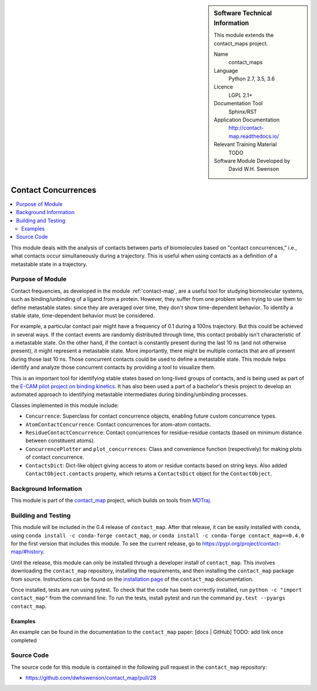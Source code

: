
..  In ReStructured Text (ReST) indentation and spacing are very important (it is how ReST knows what to do with your
    document). For ReST to understand what you intend and to render it correctly please to keep the structure of this
    template. Make sure that any time you use ReST syntax (such as for ".. sidebar::" below), it needs to be preceded
    and followed by white space (if you see warnings when this file is built they this is a common origin for problems).


..  Firstly, let's add technical info as a sidebar and allow text below to wrap around it. This list is a work in
    progress, please help us improve it. We use *definition lists* of ReST_ to make this readable.

.. sidebar:: Software Technical Information

  This module extends the contact_maps project.

  Name
    contact_maps

  Language
    Python 2.7, 3.5, 3.6

  Licence
    LGPL 2.1+

  Documentation Tool
    Sphinx/RST

  Application Documentation
    http://contact-map.readthedocs.io/

  Relevant Training Material
    TODO

  Software Module Developed by
    David W.H. Swenson


.. _contact_concurrences:

####################
Contact Concurrences
####################

.. Let's add a local table of contents to help people navigate the page

.. contents:: :local:

..  Add an abstract for a *general* audience here. Write a few lines that
    explains the "helicopter view" of why you are creating this module. For
    example, you might say that "This module is a stepping stone to
    incorporating XXXX effects into YYYY process, which in turn should allow
    ZZZZ to be simulated. If successful, this could make it possible to
    produce compound AAAA while avoiding expensive process BBBB and CCCC."

This module deals with the analysis of contacts between parts of
biomolecules based on "contact concurrences," i.e., what contacts occur
simultaneously during a trajectory.  This is useful when using contacts as a
definition of a metastable state in a trajectory.

Purpose of Module
_________________

Contact frequencies, as developed in the module :ref:`contact-map`, are a
useful tool for studying biomolecular systems, such as binding/unbinding of
a ligand from a protein. However, they suffer from one problem when trying
to use them to define metastable states: since they are averaged over time,
they don't show time-dependent behavior. To identify a stable state,
time-dependent behavior must be considered.

For example, a particular contact pair might have a frequency of 0.1 during
a 100ns trajectory. But this could be achieved in several ways. If the
contact events are randomly distributed through time, this contact probably
isn't characteristic of a metastable state. On the other hand, if the
contact is constantly present during the last 10 ns (and not otherwise
present), it might represent a metastable state. More importantly, there
might be multiple contacts that are *all* present during those last 10 ns.
Those concurrent contacts could be used to define a metastable state.  This
module helps identify and analyze those concurrent contacts by providing a
tool to visualize them.

.. TODO: example of that visualization

This is an important tool for identifying stable states based on long-lived
groups of contacts, and is being used as part of the `E-CAM pilot project on
binding kinetics <https://www.e-cam2020.eu/pilot-project-biki/>`_. It has
also been used a part of a bachelor's thesis project to develop an automated
approach to identifying metastable intermediates during binding/unbinding
processes.

Classes implemented in this module include:

* ``Concurrence``: Superclass for contact concurrence objects, enabling
  future custom concurrence types.
* ``AtomContactConcurrence``: Contact concurrences for atom-atom contacts.
* ``ResidueContactConcurrence``: Contact concurrences for residue-residue
  contacts (based on minimum distance between constituent atoms).
* ``ConcurrencePlotter`` and ``plot_concurrences``: Class and convenience
  function (respectively) for making plots of contact concurrence.
* ``ContactsDict``: Dict-like object giving access to atom or residue
  contacts based on string keys. Also added ``ContactObject.contacts``
  property, which returns a ``ContactsDict`` object for the
  ``ContactObject``.

.. * Who will use the module? in what area(s) and in what context?

.. * What kind of problems can be solved by the code?

.. * Are there any real-world applications for it?

.. * Has the module been interfaced with other packages?

.. * Was it used in a thesis, a scientific collaboration, or was it cited in
..   a publication?

.. * If there are published results obtained using this code, describe them
     briefly in terms readable for non-expert users.  If you have few
     pictures/graphs illustrating the power or utility of the module, please
     include them with corresponding explanatory captions.


Background Information
______________________

This module is part of the `contact_map
<http://contact-map.readthedocs.io>`_ project, which builds on tools from
`MDTraj <http://mdtraj.org>`_.

Building and Testing
____________________

.. Keep the helper text below around in your module by just adding "..  " in front of it, which turns it into a comment

This module will be included in the 0.4 release of ``contact_map``. After
that release, it can be easily installed with ``conda``, using ``conda
install -c conda-forge contact_map``, or ``conda install -c conda-forge
contact_map==0.4.0`` for the first version that includes this module. To see
the current release, go to https://pypi.org/project/contact-map/#history.

Until the release, this module can only be installed through a developer
install of ``contact_map``. This involves downloading the ``contact_map``
repository, installing the requirements, and then installing the
``contact_map`` package from source. Instructions can be found on the
`installation page
<http://contact-map.readthedocs.io/en/latest/installing.html#developer-installation>`_
of the ``contact_map`` documentation.

Once installed, tests are run using pytest. To check that the code has been
correctly installed, run ``python -c "import contact_map"`` from the command
line. To run the tests, install pytest and run the command ``py.test
--pyargs contact_map``.


Examples
--------

An example can be found in the documentation to the ``contact_map`` paper:
[docs | GitHub] TODO: add link once completed


Source Code
___________

.. Notice the syntax of a URL reference below `Text <URL>`_ the backticks matter!

The source code for this module is contained in the following pull request
in the ``contact_map`` repository:

* https://github.com/dwhswenson/contact_map/pull/28

